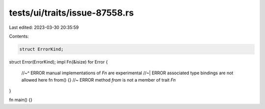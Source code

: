 tests/ui/traits/issue-87558.rs
==============================

Last edited: 2023-03-30 20:35:59

Contents:

.. code-block:: rs

    struct ErrorKind;
struct Error(ErrorKind);
impl Fn(&isize) for Error {
    //~^ ERROR manual implementations of `Fn` are experimental
    //~| ERROR associated type bindings are not allowed here
    fn from() {} //~ ERROR method `from` is not a member of trait `Fn`
}

fn main() {}


